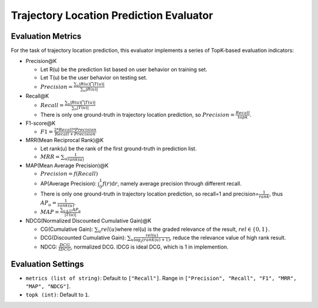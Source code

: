 Trajectory Location Prediction Evaluator
========================================

Evaluation Metrics
------------------

For the task of trajectory location prediction, this evaluator implements a series of TopK-based evaluation indicators:

- Precision@K

  - Let R(u) be the prediction list based on user behavior on training set.

  - Let T(u) be the user behavior on testing set.

  - \ :math:`Precision=\frac{\sum_{u}|R(u)\bigcap T(u)|}{\sum_{u}|R(u)|}`\

- Recall@K

  - \ :math:`Recall=\frac{\sum_{u}|R(u)\bigcap T(u)|}{\sum_{u}|T(u)|}`\

  - There is only one ground-truth in trajectory location prediction, so \ :math:`Precision=\frac{Recall}{topk}`\.

- F1-score@K

  - \ :math:`F1=\frac{2*Recall*Precision}{Recall+Precision}`\

- MRR(Mean Reciprocal Rank)@K

  - Let rank(u) be the rank of the first ground-truth in prediction list.

  - \ :math:`MRR=\sum_u\frac{1}{rank(u)}`\

- MAP(Mean Average Precision)@K

  - \ :math:`Precision=f(Recall)`\

  - AP(Average Precision): \ :math:`\int_0^1f(r)\text{d}r`\ , namely average precision through different recall.
  
  - There is only one ground-truth in trajectory location prediction, so recall=1 and precision=\ :math:`\frac{1}{rank}`\ , thus \ :math:`AP_u=\frac{1}{rank(u)}`\.
  
  - \ :math:`MAP=\frac{\sum_{u\in U}AP_u}{|T(u)|}`\

- NDCG(Normalized Discounted Cumulative Gain)@K

  - CG(Cumulative Gain): \ :math:`\sum_u{rel(u)}`\ where rel(u) is the graded relevance of the result, \ :math:`rel\in\{0,1\}`\.
  
  - DCG(Discounted Cumulative Gain): \ :math:`\sum_u \frac{rel(u)}{\log_2(rank(u)+1)}`\ , reduce the relevance value of high rank result.
  
  - NDCG: \ :math:`\frac{DCG}{IDCG}`\, normalized DCG. IDCG is ideal DCG, which is 1 in implemention.

Evaluation Settings
-------------------

- ``metrics (list of string)``: Default to ``["Recall"]``. Range in ``["Precision", "Recall", "F1", "MRR", "MAP", "NDCG"]``.

- ``topk (int)``:  Default to ``1``.

